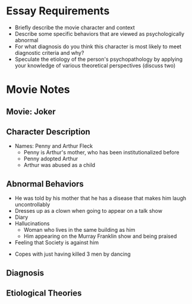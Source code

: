 * Essay Requirements
  - Briefly describe the movie character and context
  - Describe some specific behaviors that are viewed as psychologically abnormal
  - For what diagnosis do you think this character is most likely to meet diagnostic criteria and why?
  - Speculate the etiology of the person's psychopathology by applying your knowledge of various theoretical perspectives (discuss two)
* Movie Notes
** Movie: Joker
** Character Description
   - Names: Penny and Arthur Fleck
     - Penny is Arthur's mother, who has been institutionalized before
     - Penny adopted Arthur
     - Arthur was abused as a child
** Abnormal Behaviors
   - He was told by his mother that he has a disease that makes him laugh uncontrollably
   - Dresses up as a clown when going to appear on a talk show
   - Diary
   - Hallucinations
     - Woman who lives in the same building as him
     - Him appearing on the Murray Franklin show and being praised
   - Feeling that Society is against him
  - Copes with just having killed 3 men by dancing
** Diagnosis
** Etiological Theories
